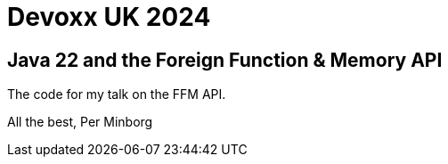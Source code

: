 # Devoxx UK 2024

## Java 22 and the Foreign Function & Memory API

The code for my talk on the FFM API.

All the best, Per Minborg